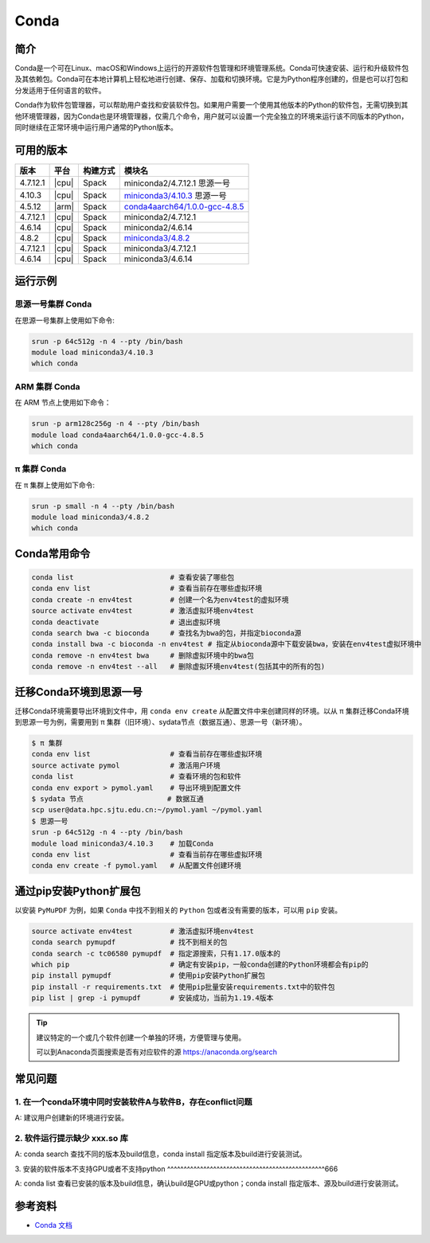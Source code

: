 .. _Conda:

Conda
=====

简介
----

Conda是一个可在Linux、macOS和Windows上运行的开源软件包管理和环境管理系统。Conda可快速安装、运行和升级软件包及其依赖包。Conda可在本地计算机上轻松地进行创建、保存、加载和切换环境。它是为Python程序创建的，但是也可以打包和分发适用于任何语言的软件。

Conda作为软件包管理器，可以帮助用户查找和安装软件包。如果用户需要一个使用其他版本的Python的软件包，无需切换到其他环境管理器，因为Conda也是环境管理器，仅需几个命令，用户就可以设置一个完全独立的环境来运行该不同版本的Python，同时继续在正常环境中运行用户通常的Python版本。

可用的版本
----------

+-----------+---------+----------+---------------------------------------+
| 版本      | 平台    | 构建方式 | 模块名                                |
+===========+=========+==========+=======================================+
| 4.7.12.1  | |cpu|   | Spack    | miniconda2/4.7.12.1 思源一号          |
+-----------+---------+----------+---------------------------------------+
| 4.10.3    | |cpu|   | Spack    | `miniconda3/4.10.3`_ 思源一号         |
+-----------+---------+----------+---------------------------------------+
| 4.5.12    | |arm|   | Spack    | `conda4aarch64/1.0.0-gcc-4.8.5`_      |
+-----------+---------+----------+---------------------------------------+
| 4.7.12.1  | |cpu|   | Spack    | miniconda2/4.7.12.1                   |
+-----------+---------+----------+---------------------------------------+
| 4.6.14    | |cpu|   | Spack    | miniconda2/4.6.14                     |
+-----------+---------+----------+---------------------------------------+
| 4.8.2     | |cpu|   | Spack    | `miniconda3/4.8.2`_                   |
+-----------+---------+----------+---------------------------------------+
| 4.7.12.1  | |cpu|   | Spack    | miniconda3/4.7.12.1                   |
+-----------+---------+----------+---------------------------------------+
| 4.6.14    | |cpu|   | Spack    | miniconda3/4.6.14                     |
+-----------+---------+----------+---------------------------------------+

运行示例
--------

.. _miniconda3/4.10.3:

思源一号集群 Conda
^^^^^^^^^^^^^^^^^^

在思源一号集群上使用如下命令:

.. code-block:: bash

   srun -p 64c512g -n 4 --pty /bin/bash
   module load miniconda3/4.10.3
   which conda

.. _conda4aarch64/1.0.0-gcc-4.8.5:

ARM 集群 Conda
^^^^^^^^^^^^^^^

在 ARM 节点上使用如下命令：

.. code-block:: bash

   srun -p arm128c256g -n 4 --pty /bin/bash
   module load conda4aarch64/1.0.0-gcc-4.8.5
   which conda

.. _miniconda3/4.8.2:

π 集群 Conda
^^^^^^^^^^^^^

在 π 集群上使用如下命令:    

.. code-block:: bash

   srun -p small -n 4 --pty /bin/bash
   module load miniconda3/4.8.2
   which conda

Conda常用命令
-------------

.. code-block:: bash

   conda list                       # 查看安装了哪些包
   conda env list                   # 查看当前存在哪些虚拟环境
   conda create -n env4test         # 创建一个名为env4test的虚拟环境
   source activate env4test         # 激活虚拟环境env4test
   conda deactivate                 # 退出虚拟环境
   conda search bwa -c bioconda     # 查找名为bwa的包，并指定bioconda源
   conda install bwa -c bioconda -n env4test # 指定从bioconda源中下载安装bwa，安装在env4test虚拟环境中
   conda remove -n env4test bwa     # 删除虚拟环境中的bwa包
   conda remove -n env4test --all   # 删除虚拟环境env4test(包括其中的所有的包)

迁移Conda环境到思源一号
------------------------

迁移Conda环境需要导出环境到文件中，用 ``conda env create`` 从配置文件中来创建同样的环境。以从 π 集群迁移Conda环境到思源一号为例，需要用到 π 集群（旧环境）、sydata节点（数据互通）、思源一号（新环境）。

.. code-block:: bash

   $ π 集群
   conda env list                   # 查看当前存在哪些虚拟环境
   source activate pymol            # 激活用户环境
   conda list                       # 查看环境的包和软件
   conda env export > pymol.yaml    # 导出环境到配置文件
   $ sydata 节点                    # 数据互通
   scp user@data.hpc.sjtu.edu.cn:~/pymol.yaml ~/pymol.yaml
   $ 思源一号
   srun -p 64c512g -n 4 --pty /bin/bash
   module load miniconda3/4.10.3    # 加载Conda
   conda env list                   # 查看当前存在哪些虚拟环境
   conda env create -f pymol.yaml   # 从配置文件创建环境

通过pip安装Python扩展包
------------------------

以安装 ``PyMuPDF`` 为例，如果 ``Conda`` 中找不到相关的 ``Python`` 包或者没有需要的版本，可以用 ``pip`` 安装。

.. code-block:: bash

   source activate env4test         # 激活虚拟环境env4test
   conda search pymupdf             # 找不到相关的包
   conda search -c tc06580 pymupdf  # 指定源搜索，只有1.17.0版本的
   which pip                        # 确定有安装pip，一般conda创建的Python环境都会有pip的
   pip install pymupdf              # 使用pip安装Python扩展包
   pip install -r requirements.txt  # 使用pip批量安装requirements.txt中的软件包
   pip list | grep -i pymupdf       # 安装成功，当前为1.19.4版本

.. tip:: 
   
   建议特定的一个或几个软件创建一个单独的环境，方便管理与使用。
   
   可以到Anaconda页面搜索是否有对应软件的源 https://anaconda.org/search


常见问题
----------------

1. 在一个conda环境中同时安装软件A与软件B，存在conflict问题
^^^^^^^^^^^^^^^^^^^^^^^^^^^^^^^^^^^^^^^^^^^^^^^^^^^^^^^^^^^^^^^^

A: 建议用户创建新的环境进行安装。

2. 软件运行提示缺少 xxx.so 库
^^^^^^^^^^^^^^^^^^^^^^^^^^^^^^^^^^

A: conda search 查找不同的版本及build信息，conda install 指定版本及build进行安装测试。

3. 安装的软件版本不支持GPU或者不支持python
^^^^^^^^^^^^^^^^^^^^^^^^^^^^^^^^^^^^^^^^^^^^^^^^666

A: conda list 查看已安装的版本及build信息，确认build是GPU或python；conda install 指定版本、源及build进行安装测试。


   
参考资料
--------

-  `Conda 文档 <https://conda.io/en/latest/index.html>`__
